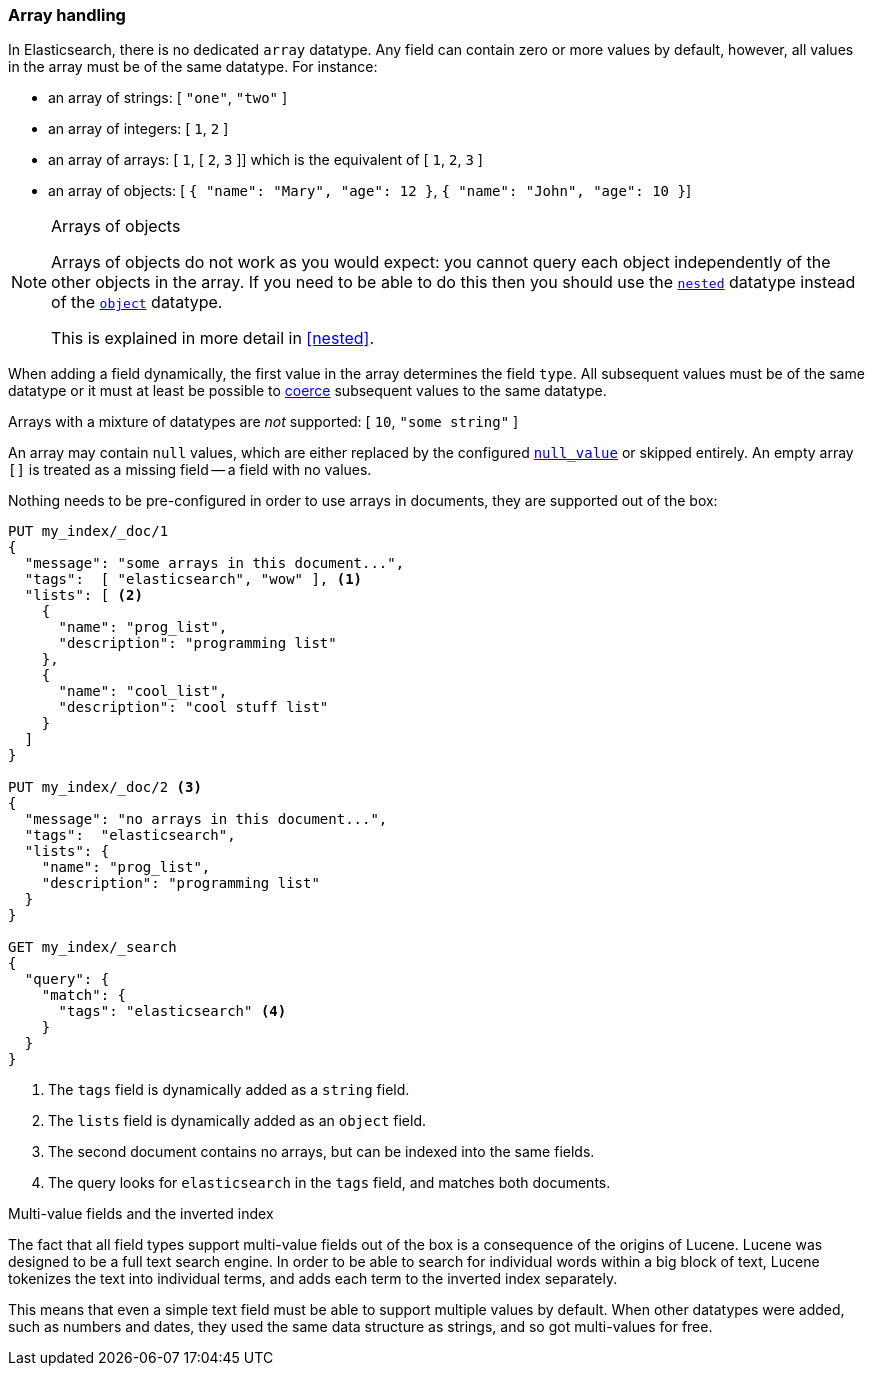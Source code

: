 [[array]]
=== Array handling

In Elasticsearch, there is no dedicated `array` datatype.  Any field can contain
zero or more values by default, however, all values in the array must be of the
same datatype. For instance:

* an array of strings: [ `"one"`, `"two"` ]
* an array of integers: [ `1`, `2` ]
* an array of arrays: [ `1`, [ `2`, `3` ]] which is the equivalent of [ `1`, `2`, `3` ]
* an array of objects: [ `{ "name": "Mary", "age": 12 }`, `{ "name": "John", "age": 10 }`]

.Arrays of objects
[NOTE]
====================================================

Arrays of objects do not work as you would expect: you cannot query each
object independently of the other objects in the array.  If you need to be
able to do this then you should use the <<nested,`nested`>> datatype instead
of the <<object,`object`>> datatype.

This is explained in more detail in <<nested>>.
====================================================


When adding a field dynamically, the first value in the array determines the
field `type`.  All subsequent values must be of the same datatype or it must
at least be possible to <<coerce,coerce>> subsequent values to the same
datatype.

Arrays with a mixture of datatypes are _not_ supported: [ `10`, `"some string"` ]

An array may contain `null` values, which are either replaced by the
configured <<null-value,`null_value`>> or skipped entirely.  An empty array
`[]` is treated as a missing field -- a field with no values.

Nothing needs to be pre-configured in order to use arrays in documents, they
are supported out of the box:


[source,js]
--------------------------------------------------
PUT my_index/_doc/1
{
  "message": "some arrays in this document...",
  "tags":  [ "elasticsearch", "wow" ], <1>
  "lists": [ <2>
    {
      "name": "prog_list",
      "description": "programming list"
    },
    {
      "name": "cool_list",
      "description": "cool stuff list"
    }
  ]
}

PUT my_index/_doc/2 <3>
{
  "message": "no arrays in this document...",
  "tags":  "elasticsearch",
  "lists": {
    "name": "prog_list",
    "description": "programming list"
  }
}

GET my_index/_search
{
  "query": {
    "match": {
      "tags": "elasticsearch" <4>
    }
  }
}
--------------------------------------------------
// CONSOLE
<1> The `tags` field is dynamically added as a `string` field.
<2> The `lists` field is dynamically added as an `object` field.
<3> The second document contains no arrays, but can be indexed into the same fields.
<4> The query looks for `elasticsearch` in the `tags` field, and matches both documents.

[[multi-value-fields-inverted-index]]
.Multi-value fields and the inverted index
****************************************************

The fact that all field types support multi-value fields out of the box is a
consequence of the origins of Lucene.  Lucene was designed to be a full text
search engine.  In order to be able to search for individual words within a
big block of text, Lucene tokenizes the text into individual terms, and
adds each term to the inverted index separately.

This means that even a simple text field must be able to support multiple
values by default.  When other datatypes were added, such as numbers and
dates, they used the same data structure as strings, and so got multi-values
for free.

****************************************************

